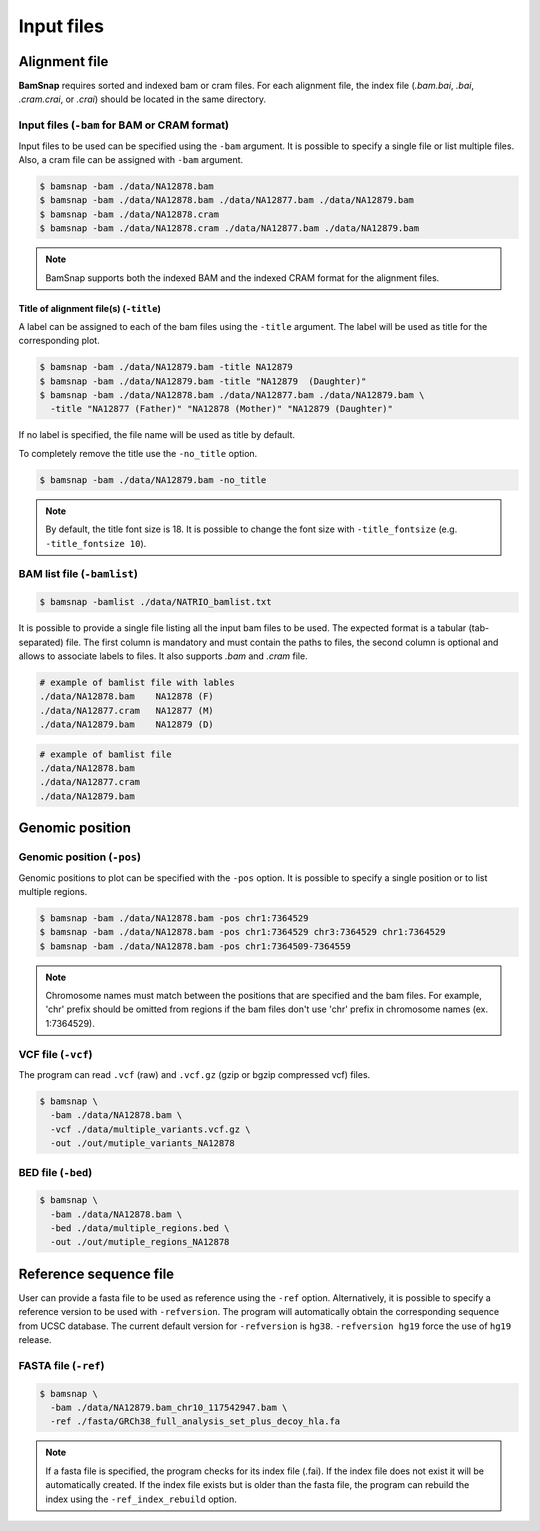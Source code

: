 Input files
===========


Alignment file
--------------

**BamSnap** requires sorted and indexed bam or cram files. For each alignment file, the index file (`.bam.bai`, `.bai`, `.cram.crai`, or `.crai`) should be located in the same directory.


Input files (``-bam`` for BAM or CRAM format)
^^^^^^^^^^^^^^^^^^^^^^

Input files to be used can be specified using the ``-bam`` argument. It is possible to specify a single file or list multiple files. Also, a cram file can be assigned with ``-bam`` argument.

.. code:: console

    $ bamsnap -bam ./data/NA12878.bam
    $ bamsnap -bam ./data/NA12878.bam ./data/NA12877.bam ./data/NA12879.bam
    $ bamsnap -bam ./data/NA12878.cram
    $ bamsnap -bam ./data/NA12878.cram ./data/NA12877.bam ./data/NA12879.bam

.. note::
   BamSnap supports both the indexed BAM and the indexed CRAM format for the alignment files.

Title of alignment file(s) (``-title``)
:::::::::::::::::::::::::::::::::::::::

A label can be assigned to each of the bam files using the ``-title`` argument. The label will be used as title for the corresponding plot.

.. code:: console

    $ bamsnap -bam ./data/NA12879.bam -title NA12879
    $ bamsnap -bam ./data/NA12879.bam -title "NA12879  (Daughter)"
    $ bamsnap -bam ./data/NA12878.bam ./data/NA12877.bam ./data/NA12879.bam \
      -title "NA12877 (Father)" "NA12878 (Mother)" "NA12879 (Daughter)"

.. image:: img/pic_title1.png
   :width: 300 px


If no label is specified, the file name will be used as title by default.


.. image:: img/pic_title2.png
   :width: 300 px


To completely remove the title use the ``-no_title`` option.


.. code:: console

    $ bamsnap -bam ./data/NA12879.bam -no_title


.. image:: img/pic_title3.png
   :width: 300 px

.. note::
   By default, the title font size is 18. It is possible to change the font size with ``-title_fontsize`` (e.g. ``-title_fontsize 10``).


BAM list file (``-bamlist``)
^^^^^^^^^^^^^^^^^^^^^^^^^^^^

.. code:: console

    $ bamsnap -bamlist ./data/NATRIO_bamlist.txt

It is possible to provide a single file listing all the input bam files to be used. The expected format is a tabular (tab-separated) file. The first column is mandatory and must contain the paths to files, the second column is optional and allows to associate labels to files.
It also supports `.bam` and `.cram` file.

.. code:: bash

  # example of bamlist file with lables
  ./data/NA12878.bam    NA12878 (F)
  ./data/NA12877.cram   NA12877 (M)
  ./data/NA12879.bam    NA12879 (D)


.. code:: bash

  # example of bamlist file
  ./data/NA12878.bam
  ./data/NA12877.cram
  ./data/NA12879.bam

Genomic position
----------------

Genomic position (``-pos``)
^^^^^^^^^^^^^^^^^^^^^^^^^^^

Genomic positions to plot can be specified with the ``-pos`` option. It is possible to specify a single position or to list multiple regions.

.. code:: console

    $ bamsnap -bam ./data/NA12878.bam -pos chr1:7364529
    $ bamsnap -bam ./data/NA12878.bam -pos chr1:7364529 chr3:7364529 chr1:7364529
    $ bamsnap -bam ./data/NA12878.bam -pos chr1:7364509-7364559

.. note::
  Chromosome names must match between the positions that are specified and the bam files. For example, 'chr' prefix should be omitted from regions if the bam files don't use 'chr' prefix in chromosome names (ex. 1:7364529).

VCF file (``-vcf``)
^^^^^^^^^^^^^^^^^^^

The program can read ``.vcf`` (raw) and ``.vcf.gz`` (gzip or bgzip compressed vcf) files.

.. code:: console

    $ bamsnap \
      -bam ./data/NA12878.bam \
      -vcf ./data/multiple_variants.vcf.gz \
      -out ./out/mutiple_variants_NA12878


BED file (``-bed``)
^^^^^^^^^^^^^^^^^^^

.. code:: console

    $ bamsnap \
      -bam ./data/NA12878.bam \
      -bed ./data/multiple_regions.bed \
      -out ./out/mutiple_regions_NA12878


Reference sequence file
-----------------------

User can provide a fasta file to be used as reference using the ``-ref`` option. Alternatively, it is possible to specify a reference version to be used with ``-refversion``. The program will automatically obtain the corresponding sequence from UCSC database. The current default version for ``-refversion`` is ``hg38``. ``-refversion hg19`` force the use of ``hg19`` release.

FASTA file (``-ref``)
^^^^^^^^^^^^^^^^^^^^^

.. code:: console

    $ bamsnap \
      -bam ./data/NA12879.bam_chr10_117542947.bam \
      -ref ./fasta/GRCh38_full_analysis_set_plus_decoy_hla.fa


.. note::
  If a fasta file is specified, the program checks for its index file (.fai). If the index file does not exist it will be automatically created.
  If the index file exists but is older than the fasta file, the program can rebuild the index using the ``-ref_index_rebuild`` option.
